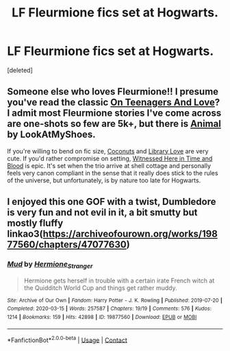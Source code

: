 #+TITLE: LF Fleurmione fics set at Hogwarts.

* LF Fleurmione fics set at Hogwarts.
:PROPERTIES:
:Score: 7
:DateUnix: 1606819360.0
:DateShort: 2020-Dec-01
:FlairText: Request
:END:
[deleted]


** Someone else who loves Fleurmione!! I presume you've read the classic [[https://www.fanfiction.net/s/7169075/1/On-Teenagers-And-Love][On Teenagers And Love]]? I admit most Fleurmione stories I've come across are one-shots so few are 5k+, but there is [[https://www.fanfiction.net/s/7583780/1/Animal][Animal]] by LookAtMyShoes.

If you're willing to bend on fic size, [[https://www.fanfiction.net/s/7294853/1/Coconuts][Coconuts]] and [[https://www.fanfiction.net/s/6986447/1/Library-Love][Library Love]] are very cute. If you'd rather compromise on setting, [[https://www.fanfiction.net/s/7559031/1/Witnessed-here-in-Time-and-Blood][Witnessed Here in Time and Blood]] is epic. It's set when the trio arrive at shell cottage and personally feels very canon compliant in the sense that it really does stick to the rules of the universe, but unfortunately, is by nature too late for Hogwarts.
:PROPERTIES:
:Author: greysfanhp
:Score: 3
:DateUnix: 1606822717.0
:DateShort: 2020-Dec-01
:END:


** I enjoyed this one GOF with a twist, Dumbledore is very fun and not evil in it, a bit smutty but mostly fluffy linkao3([[https://archiveofourown.org/works/19877560/chapters/47077630]])
:PROPERTIES:
:Author: Proffesor_Lovegood
:Score: 2
:DateUnix: 1606868888.0
:DateShort: 2020-Dec-02
:END:

*** [[https://archiveofourown.org/works/19877560][*/Mud/*]] by [[https://www.archiveofourown.org/users/Hermione_Stranger/pseuds/Hermione_Stranger][/Hermione_Stranger/]]

#+begin_quote
  Hermione gets herself in trouble with a certain irate French witch at the Quidditch World Cup and things get rather muddy.
#+end_quote

^{/Site/:} ^{Archive} ^{of} ^{Our} ^{Own} ^{*|*} ^{/Fandom/:} ^{Harry} ^{Potter} ^{-} ^{J.} ^{K.} ^{Rowling} ^{*|*} ^{/Published/:} ^{2019-07-20} ^{*|*} ^{/Completed/:} ^{2020-03-15} ^{*|*} ^{/Words/:} ^{257587} ^{*|*} ^{/Chapters/:} ^{19/19} ^{*|*} ^{/Comments/:} ^{576} ^{*|*} ^{/Kudos/:} ^{1214} ^{*|*} ^{/Bookmarks/:} ^{159} ^{*|*} ^{/Hits/:} ^{42898} ^{*|*} ^{/ID/:} ^{19877560} ^{*|*} ^{/Download/:} ^{[[https://archiveofourown.org/downloads/19877560/Mud.epub?updated_at=1590786061][EPUB]]} ^{or} ^{[[https://archiveofourown.org/downloads/19877560/Mud.mobi?updated_at=1590786061][MOBI]]}

--------------

*FanfictionBot*^{2.0.0-beta} | [[https://github.com/FanfictionBot/reddit-ffn-bot/wiki/Usage][Usage]] | [[https://www.reddit.com/message/compose?to=tusing][Contact]]
:PROPERTIES:
:Author: FanfictionBot
:Score: 3
:DateUnix: 1606868911.0
:DateShort: 2020-Dec-02
:END:
